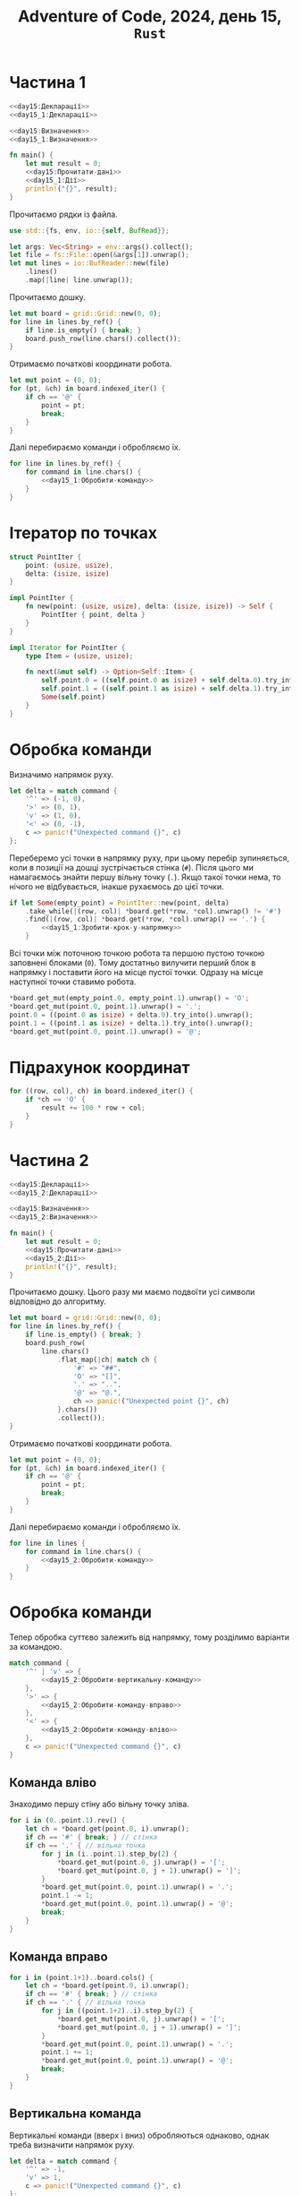 #+title: Adventure of Code, 2024, день 15, =Rust=

* Частина 1

#+begin_src rust :noweb yes :mkdirp yes :tangle src/bin/day15_1.rs
  <<day15:Декларації>>
  <<day15_1:Декларації>>

  <<day15:Визначення>>
  <<day15_1:Визначення>>

  fn main() {
      let mut result = 0;
      <<day15:Прочитати-дані>>
      <<day15_1:Дії>>
      println!("{}", result);
  }
#+end_src

Прочитаємо рядки із файла.

#+begin_src rust :noweb-ref day15:Декларації
  use std::{fs, env, io::{self, BufRead}};
#+end_src

#+begin_src rust :noweb-ref day15:Прочитати-дані
  let args: Vec<String> = env::args().collect();
  let file = fs::File::open(&args[1]).unwrap();
  let mut lines = io::BufReader::new(file)
      .lines()
      .map(|line| line.unwrap());
#+end_src

Прочитаємо дошку. 

#+begin_src rust :noweb-ref day15_1:Дії
  let mut board = grid::Grid::new(0, 0);
  for line in lines.by_ref() {
      if line.is_empty() { break; }
      board.push_row(line.chars().collect());
  }
#+end_src

Отримаємо початкові координати робота.

#+begin_src rust :noweb-ref day15_1:Дії
  let mut point = (0, 0);
  for (pt, &ch) in board.indexed_iter() {
      if ch == '@' {
          point = pt;
          break;
      }
  }
#+end_src

Далі перебираємо команди і обробляємо їх.

#+begin_src rust :noweb yes :noweb-ref day15_1:Дії
  for line in lines.by_ref() {
      for command in line.chars() {
          <<day15_1:Обробити-команду>>
      }
  }
#+end_src

* Ітератор по точках

#+begin_src rust :noweb yes :noweb-ref day15_1:Визначення
  struct PointIter {
      point: (usize, usize),
      delta: (isize, isize)
  }

  impl PointIter {
      fn new(point: (usize, usize), delta: (isize, isize)) -> Self {
          PointIter { point, delta }
      }
  }

  impl Iterator for PointIter {
      type Item = (usize, usize);

      fn next(&mut self) -> Option<Self::Item> {
          self.point.0 = ((self.point.0 as isize) + self.delta.0).try_into().unwrap();
          self.point.1 = ((self.point.1 as isize) + self.delta.1).try_into().unwrap();
          Some(self.point)
      }
  }
#+end_src

* Обробка команди

Визначимо напрямок руху.

#+begin_src rust :noweb-ref day15_1:Обробити-команду
  let delta = match command {
      '^' => (-1, 0),
      '>' => (0, 1),
      'v' => (1, 0),
      '<' => (0, -1),
      c => panic!("Unexpected command {}", c)
  };    
#+end_src

Переберемо усі точки в напрямку руху, при цьому перебір зупиняється, коли в позиції на дошці
зустрічається стінка (~#~). Після цього ми намагаємось знайти першу вільну точку (~.~). Якщо такої точки
нема, то нічого не відбувається, інакше рухаємось до цієї точки.

#+begin_src rust :noweb yes :noweb-ref day15_1:Обробити-команду
  if let Some(empty_point) = PointIter::new(point, delta)
      .take_while(|(row, col)| *board.get(*row, *col).unwrap() != '#')
      .find(|(row, col)| *board.get(*row, *col).unwrap() == '.') {
          <<day15_1:Зробити-крок-у-напрямку>>
      }
#+end_src

Всі точки між поточною точкою робота та першою пустою точкою заповнені блоками (~0~). Тому достатньо
вилучити перший блок в напрямку і поставити його на місце пустої точки. Одразу на місце наступної точки
ставимо робота.

#+begin_src rust :noweb-ref day15_1:Зробити-крок-у-напрямку
  ,*board.get_mut(empty_point.0, empty_point.1).unwrap() = 'O';
  ,*board.get_mut(point.0, point.1).unwrap() = '.';
  point.0 = ((point.0 as isize) + delta.0).try_into().unwrap();
  point.1 = ((point.1 as isize) + delta.1).try_into().unwrap();
  ,*board.get_mut(point.0, point.1).unwrap() = '@';
#+end_src

* Підрахунок координат

#+begin_src rust :noweb-ref day15_1:Дії
  for ((row, col), ch) in board.indexed_iter() {
      if *ch == 'O' {
          result += 100 * row + col;
      }
  }
#+end_src

* Частина 2

#+begin_src rust :noweb yes :mkdirp yes :tangle src/bin/day15_2.rs
  <<day15:Декларації>>
  <<day15_2:Декларації>>

  <<day15:Визначення>>
  <<day15_2:Визначення>>

  fn main() {
      let mut result = 0;
      <<day15:Прочитати-дані>>
      <<day15_2:Дії>>
      println!("{}", result);
  }
#+end_src

Прочитаємо дошку. Цього разу ми маємо подвоїти усі символи відповідно до алгоритму.

#+begin_src rust :noweb-ref day15_2:Дії
  let mut board = grid::Grid::new(0, 0);
  for line in lines.by_ref() {
      if line.is_empty() { break; }
      board.push_row(
          line.chars()
              .flat_map(|ch| match ch {
                  '#' => "##",
                  'O' => "[]",
                  '.' => "..",
                  '@' => "@.",
                  ch => panic!("Unexpected point {}", ch)
              }.chars())
              .collect());
  }
#+end_src

Отримаємо початкові координати робота.

#+begin_src rust :noweb-ref day15_2:Дії
  let mut point = (0, 0);
  for (pt, &ch) in board.indexed_iter() {
      if ch == '@' {
          point = pt;
          break;
      }
  }
#+end_src

Далі перебираємо команди і обробляємо їх.

#+begin_src rust :noweb yes :noweb-ref day15_2:Дії
  for line in lines {
      for command in line.chars() {
          <<day15_2:Обробити-команду>>
      }
  }
#+end_src

* Обробка команди

Тепер обробка суттєво залежить від напрямку, тому розділимо варіанти за командою.

#+begin_src rust :noweb yes :noweb-ref day15_2:Обробити-команду
  match command {
      '^' | 'v' => {
          <<day15_2:Обробити-вертикальну-команду>>
      },
      '>' => {
          <<day15_2:Обробити-команду-вправо>>
      },
      '<' => {
          <<day15_2:Обробити-команду-вліво>>
      },
      c => panic!("Unexpected command {}", c)
  }
#+end_src

** Команда вліво

Знаходимо першу стіну або вільну точку зліва.

#+begin_src rust :noweb yes :noweb-ref day15_2:Обробити-команду-вліво
  for i in (0..point.1).rev() {
      let ch = *board.get(point.0, i).unwrap();
      if ch == '#' { break; } // стінка
      if ch == '.' { // вільна точка
          for j in (i..point.1).step_by(2) {
              ,*board.get_mut(point.0, j).unwrap() = '[';
              ,*board.get_mut(point.0, j + 1).unwrap() = ']';
          }
          ,*board.get_mut(point.0, point.1).unwrap() = '.';
          point.1 -= 1;
          ,*board.get_mut(point.0, point.1).unwrap() = '@';
          break;
      }
  }
#+end_src

** Команда вправо

#+begin_src rust :noweb yes :noweb-ref day15_2:Обробити-команду-вправо
  for i in (point.1+1)..board.cols() {
      let ch = *board.get(point.0, i).unwrap();
      if ch == '#' { break; } // стінка
      if ch == '.' { // вільна точка
          for j in ((point.1+2)..i).step_by(2) {
              ,*board.get_mut(point.0, j).unwrap() = '[';
              ,*board.get_mut(point.0, j + 1).unwrap() = ']';
          }
          ,*board.get_mut(point.0, point.1).unwrap() = '.';
          point.1 += 1;
          ,*board.get_mut(point.0, point.1).unwrap() = '@';
          break;
      }
  }
#+end_src

** Вертикальна команда

Вертикальні команди (вверх і вниз) обробляються однаково, однак треба визначити напрямок руху.

#+begin_src rust :noweb yes :noweb-ref day15_2:Обробити-вертикальну-команду
  let delta = match command {
      '^' => -1,
      'v' => 1,
      c => panic!("Unexpected command {}", c)
  };
#+end_src

Визначимо наступний рядок.

#+begin_src rust :noweb yes :noweb-ref day15_2:Обробити-вертикальну-команду
  let row = (point.0 as isize + delta).try_into().unwrap();
#+end_src

Перевіримо точку наступну точку. Якщо це стінка, то рух роботу блокується, якщо це вільна точка, то робот
просто переміщується, в іншому випадку обробляємо рух.

#+begin_src rust :noweb yes :noweb-ref day15_2:Обробити-вертикальну-команду
  match *board.get(row, point.1).unwrap() {
      '#' => { /* стінка */ },
      '.' => {
          ,*board.get_mut(point.0, point.1).unwrap() = '.';
          point.0 = row;
          ,*board.get_mut(point.0, point.1).unwrap() = '@';
      },
      '[' | ']' => {
          <<day15_2:Обробити-рух>>
      },
      c => panic!("Unexpected block {}", c)
  }
#+end_src

При обробці руху створимо /фронт/ (=front=) --- множину точок блоків, які знаходяться в наступному рядку поруч з
роботом.

#+begin_src rust :noweb yes :noweb-ref day15_2:Декларації
  use std::collections::BTreeSet;
#+end_src

#+begin_src rust :noweb yes :noweb-ref day15_2:Обробити-рух
  let mut front = BTreeSet::new();
#+end_src

В цю множину входить точка пезпосередньо поруч з роботом, а також точка зліва або зправа в залежності від
символу блоку.

#+begin_src rust :noweb yes :noweb-ref day15_2:Обробити-рух
  front.insert((row, point.1));
  front.insert((row, match *board.get(row, point.1).unwrap() {
      '[' => point.1 + 1,
      ']' => point.1 - 1,
      c => panic!("Unexpected block {}", c)
  }));
#+end_src

Рекурсивно штовхаємо фронт, і якщо він рухається, рухаємо також робота.

#+begin_src rust :noweb yes :noweb-ref day15_2:Обробити-рух
  if push(&mut board, front, delta) {
      ,*board.get_mut(point.0, point.1).unwrap() = '.';
      point.0 = row;
      ,*board.get_mut(point.0, point.1).unwrap() = '@';
  }
#+end_src

#+begin_src rust :noweb yes :noweb-ref day15_2:Визначення
  fn push(board: &mut grid::Grid<char>, front: BTreeSet<(usize, usize)>, delta: isize) -> bool {
      <<day15_2:push:Дії>>
  }
#+end_src

Визначимо рядок наступного фронту.

#+begin_src rust :noweb yes :noweb-ref day15_2:push:Дії
  let row: usize = (front.first().unwrap().0 as isize + delta).try_into().unwrap();
#+end_src

Створимо наступний фронт.

#+begin_src rust :noweb yes :noweb-ref day15_2:push:Дії
  let mut nfront = BTreeSet::new();
#+end_src

Перебираємо точки поточного фронту. Якщо у точки в наступному рядку стінка, то рух фронту неможливий,
тому перериваємо обчислення і повертаємо сигнал неможливості руху.

#+begin_src rust :noweb yes :noweb-ref day15_2:push:Дії
  for &(_, col) in &front {
      match *board.get(row, col).unwrap() {
          '#' => { return false; },
          '.' => { /* nothing */ },
          c @ '[' | c @ ']' => {
              nfront.insert((row, col));
              nfront.insert((row, match c {
                  '[' => col + 1,
                  ']' => col - 1,
                  c => panic!("Unexpected block {}", c)
              }
              ));
          },
          c => panic!("Unexpected block {}", c)
      }
  }
#+end_src

Якщо новий фронт пустий, або його можна перемістити, то і поточний фронт можна перемістити.

#+begin_src rust :noweb yes :noweb-ref day15_2:push:Дії
  if nfront.is_empty() || push(board, nfront, delta) {
      for (r, col) in front {
          ,*board.get_mut(row, col).unwrap() = *board.get(r, col).unwrap();
          ,*board.get_mut(r, col).unwrap() = '.';
      }
      true
  } else {
      false
  }
#+end_src

* Підрахунок координат

#+begin_src rust :noweb-ref day15_2:Дії
  for ((row, col), ch) in board.indexed_iter() {
      if *ch == '[' {
          result += 100 * row + col;
      }
  }
#+end_src

